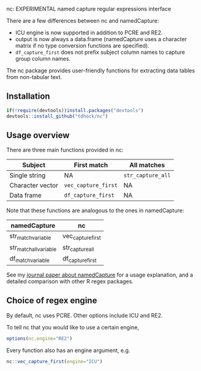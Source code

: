 nc: EXPERIMENTAL named capture regular expressions interface

There are a few differences between nc and namedCapture:
- ICU engine is now supported in addition to PCRE and RE2.
- output is now always a data.frame (namedCapture uses a character
  matrix if no type conversion functions are specified).
- =df_capture_first= does not prefix subject column names to capture
  group column names.

The nc package provides user-friendly functions for extracting data
tables from non-tabular text. 

** Installation

#+BEGIN_SRC R
if(!require(devtools))install.packages("devtools")
devtools::install_github("tdhock/nc")
#+END_SRC

** Usage overview

There are three main functions provided in nc:

| Subject          | First match         | All matches       |
|------------------+---------------------+-------------------|
| Single string    | NA                  | =str_capture_all= |
| Character vector | =vec_capture_first= | NA                |
| Data frame       | =df_capture_first=  | NA                |

Note that these functions are analogous to the ones in namedCapture:

| namedCapture           | nc                |
|------------------------+-------------------|
| str_match_variable     | vec_capture_first |
| str_match_all_variable | str_capture_all   |
| df_match_variable      | df_capture_first  |

See my [[https://github.com/tdhock/namedCapture-article][journal paper about namedCapture]] for a usage explanation, and a
detailed comparison with other R regex packages.

** Choice of regex engine

By default, nc uses PCRE. Other options include ICU and RE2.

To tell nc that you would like to use a certain engine, 
#+BEGIN_SRC R
options(nc.engine="RE2")
#+END_SRC

Every function also has an engine argument, e.g.

#+BEGIN_SRC R
nc::vec_capture_first(engine="ICU")
#+END_SRC

